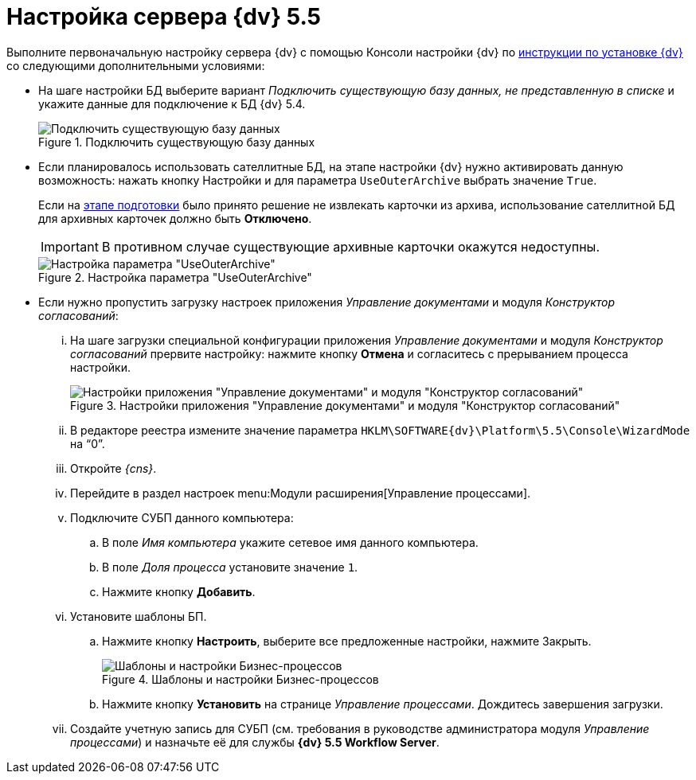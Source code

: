 = Настройка сервера {dv} 5.5

Выполните первоначальную настройку сервера {dv} с помощью Консоли настройки {dv} по xref:installguide::system-description.adoc[инструкции по установке {dv}] со следующими дополнительными условиями:

* На шаге настройки БД выберите вариант _Подключить существующую базу данных, не представленную в списке_ и укажите данные для подключение к БД {dv} 5.4.
+
.Подключить существующую базу данных
image::image-20200616103347035.png[Подключить существующую базу данных]
+
* Если планировалось использовать сателлитные БД, на этапе настройки {dv} нужно активировать данную возможность: нажать кнопку Настройки и для параметра `UseOuterArchive` выбрать значение `True`.
+
Если на xref:prepare.adoc#archive[этапе подготовки] было принято решение не извлекать карточки из архива, использование сателлитной БД для архивных карточек должно быть *Отключено*.
+
IMPORTANT: В противном  случае существующие архивные карточки окажутся недоступны.
+
.Настройка параметра "UseOuterArchive"
image::image-20200616104751647.png[Настройка параметра "UseOuterArchive"]
+
* Если нужно пропустить загрузку настроек приложения _Управление документами_ и модуля _Конструктор согласований_:
+
[lowerroman]
. На шаге загрузки специальной конфигурации приложения _Управление документами_ и модуля _Конструктор согласований_ прервите настройку: нажмите кнопку *Отмена* и согласитесь с прерыванием процесса настройки.
+
.Настройки приложения "Управление документами" и модуля "Конструктор согласований"
image::image-20200616105335017.png[Настройки приложения "Управление документами" и модуля "Конструктор согласований"]
+
. В редакторе реестра измените значение параметра `HKLM\SOFTWARE\{dv}\Platform\5.5\Console\WizardMode` на "`0`".
+
. Откройте _{cns}_.
+
. Перейдите в раздел настроек menu:Модули расширения[Управление процессами].
+
. Подключите СУБП данного компьютера:
+
.. В поле _Имя компьютера_ укажите сетевое имя данного компьютера.
.. В поле _Доля процесса_ установите значение `1`.
.. Нажмите кнопку *Добавить*.
+
. Установите шаблоны БП.
+
.. Нажмите кнопку *Настроить*, выберите все предложенные настройки, нажмите Закрыть.
+
.Шаблоны и настройки Бизнес-процессов
image::image-20200616105636913.png[Шаблоны и настройки Бизнес-процессов]
+
.. Нажмите кнопку *Установить* на странице _Управление процессами_. Дождитесь завершения загрузки.
+
. Создайте учетную запись для СУБП (см. требования в руководстве администратора модуля _Управление процессами_) и назначьте её для службы *{dv} 5.5 Workflow Server*.
